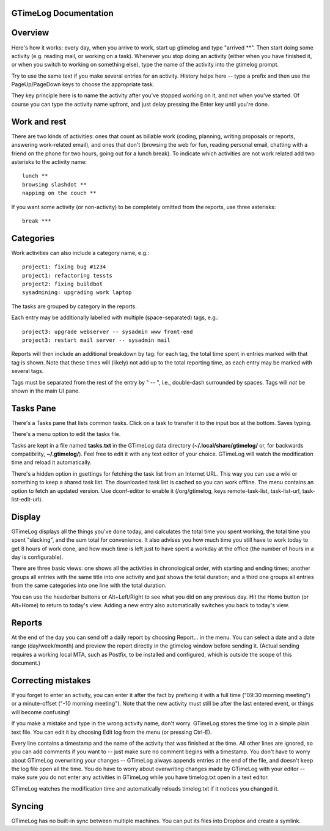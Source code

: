 GTimeLog Documentation
======================


Overview
========

Here's how it works: every day, when you arrive to work, start up
gtimelog and type "arrived \*\*".  Then start doing some activity (e.g.
reading mail, or working on a task).  Whenever you stop doing an activity
(either when you have finished it, or when you switch to working on
something else), type the name of the activity into the gtimelog prompt.

Try to use the same text if you make several entries for an activity.
History helps here -- type a prefix and then use the
PageUp/PageDown keys to choose the appropriate task.

They key principle here is to name the activity after you've
stopped working on it, and not when you've started.  Of course you can
type the activity name upfront, and just delay pressing the Enter key
until you're done.


Work and rest
=============

There are two kinds of activities: ones that count as billable work
(coding, planning, writing proposals or reports, answering work-related
email), and ones that don't (browsing the web for fun, reading personal
email, chatting with a friend on the phone for two hours, going out for a
lunch break).  To indicate which activities are not work related add two
asterisks to the activity name::

  lunch **
  browsing slashdot **
  napping on the couch **

If you want some activity (or non-activity) to be completely omitted from
the reports, use three asterisks::

  break ***


Categories
==========

Work activities can also include a category name, e.g.::

  project1: fixing bug #1234
  project1: refactoring tessts
  project2: fixing buildbot
  sysadmining: upgrading work laptop

The tasks are grouped by category in the reports.

Each entry may be additionally labelled with multiple
(space-separated) tags, e.g.::

  project3: upgrade webserver -- sysadmin www front-end
  project3: restart mail server -- sysadmin mail

Reports will then include an additional breakdown by tag: for each
tag, the total time spent in entries marked with that tag is shown.
Note that these times will (likely) not add up to the total reporting
time, as each entry may be marked with several tags.

Tags must be separated from the rest of the entry by " -- ", i.e.,
double-dash surrounded by spaces.  Tags will *not* be shown in the
main UI pane.


Tasks Pane
==========

There's a Tasks pane that lists common tasks.  Click on a task to transfer
it to the input box at the bottom.  Saves typing.

There's a menu option to edit the tasks file.

Tasks are kept in a file named **tasks.txt** in the GTimeLog data
directory (**~/.local/share/gtimelog/** or, for backwards compatibility,
**~/.gtimelog/**).  Feel free to edit it with any text editor of your
choice.  GTimeLog will watch the modification time and reload it
automatically.

There's a hidden option in gsettings for fetching the task list from
an Internet URL.  This way you can use a wiki or something to keep a
shared task list.  The downloaded task list is cached so you can work
offline.  The menu contains an option to fetch an updated version.
Use dconf-editor to enable it (/org/gtimelog, keys remote-task-list,
task-list-url, task-list-edit-url).


Display
=======

GTimeLog displays all the things you've done today, and calculates the
total time you spent working, the total time you spent "slacking", and the
sum total for convenience. It also advises you how much time you still
have to work today to get 8 hours of work done, and how much time is left
just to have spent a workday at the office (the number of hours in a day
is configurable).

There are three basic views: one shows all the activities in chronological
order, with starting and ending times; another groups all entries with the
same title into one activity and just shows the total duration; and a
third one groups all entries from the same categories into one line with
the total duration.

You can use the headerbar buttons or Alt+Left/Right to see what you did on
any previous day.  Hit the Home button (or Alt+Home) to return to today's
view.  Adding a new entry also automatically switches you back to today's
view.


Reports
=======

At the end of the day you can send off a daily report by choosing Report...  in
the menu.  You can select a date and a date range (day/week/month) and preview
the report directly in the gtimelog window before sending it.  (Actual sending
requires a working local MTA, such as Postfix, to be installed and configured,
which is outside the scope of this document.)


Correcting mistakes
===================

If you forget to enter an activity, you can enter it after the fact by
prefixing it with a full time ("09:30 morning meeting") or a minute-offset
("-10 morning meeting").  Note that the new activity must still be after
the last entered event, or things will become confusing!

If you make a mistake and type in the wrong activity name, don't worry.
GTimeLog stores the time log in a simple plain text file.  You can edit it
by choosing Edit log from the menu (or pressing Ctrl-E).

Every line contains a timestamp and the name of the activity that was
finished at the time.  All other lines are ignored, so you can add comments
if you want to -- just make sure no comment begins with a timestamp.  You don't
have to worry about GTimeLog overwriting your changes -- GTimeLog always
appends entries at the end of the file, and doesn't keep the log file open
all the time.  You do have to worry about overwriting changes made by
GTimeLog with your editor -- make sure you do not enter any activities in
GTimeLog while you have timelog.txt open in a text editor.

GTimeLog watches the modification time and automatically reloads timelog.txt
if it notices you changed it.


Syncing
=======

GTimeLog has no built-in sync between multiple machines.  You can put its
files into Dropbox and create a symlink.
